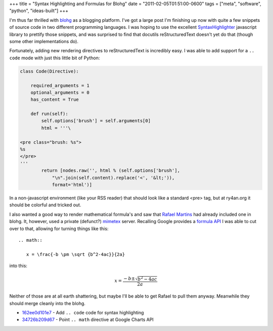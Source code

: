 +++
title = "Syntax Highlighting and Formulas for Blohg"
date = "2011-02-05T01:51:00-0600"
tags = ["meta", "software", "python", "ideas-built"]
+++


I'm thus far thrilled with blohg_ as a blogging platform.  I've got a large post
I'm finishing up now with quite a few snippets of source code in two different
programming languages.  I was hoping to use the excellent SyntaxHighlighter_
javascript library to prettify those snippets, and was surprised to find that
docutils reStructuredText doesn't yet do that (though some other implementations
do).

Fortunately, adding new rendering directives to reStructuredText is incredibly
easy.  I was able to add support for a ``.. code`` mode with just this little
bit of Python:

.. _blohg: http://hg.rafaelmartins.eng.br/blohg/
.. _SyntaxHighlighter: http://alexgorbatchev.com/SyntaxHighlighter/

.. read_more

.. code:: python

    class Code(Directive):
        
        required_arguments = 1
        optional_arguments = 0
        has_content = True

        def run(self):
            self.options['brush'] = self.arguments[0]
            html = '''\

    <pre class="brush: %s">
    %s
    </pre>
    '''
            return [nodes.raw('', html % (self.options['brush'],
                "\n".join(self.content).replace('<', '&lt;')),
                format='html')]

In a non-javascript environment (like your RSS reader) that should look like a
standard <pre> tag, but at ry4an.org it should be colorful and tricked out.

I also wanted a good way to render mathematical formula's and saw that `Rafael
Martins`_ had already included one in blohg.  It, however, used a private
(defunct?) mimetex_ server.  Recalling Google provides a `formula API`_ I was
able to cut over to that, allowing for turning things like this::

  .. math::

     x = \frac{-b \pm \sqrt {b^2-4ac}}{2a}

into this:

.. math::

  x = \frac{-b \pm \sqrt {b^2-4ac}}{2a}

Neither of those are at all earth shattering, but maybe I'll be able to get
Rafael to pull them anyway.  Meanwhile they should merge cleanly into the blohg.


- 162ee0d101e7_ - Add ``.. code`` code for syntax highlighting
- 34726b209d67_ - Point ``.. math`` directive at Google Charts API

.. _mimetex: http://www.forkosh.dreamhost.com/source_mimetex.html
.. _formula api: http://code.google.com/apis/chart/docs/gallery/formulas.html
.. _Rafael Martins: http://blog.rafaelmartins.org/
.. _162ee0d101e7: https://ry4an.org/hg/blohg/rev/162ee0d101e7
.. _34726b209d67: https://ry4an.org/hg/blohg/rev/34726b209d67

.. raw:: html

    <script type="text/javascript" src="https://ry4an.org/unblog/static/syntaxhighlighter/shCore.js"></script>
    <script type="text/javascript" src="https://ry4an.org/unblog/static/syntaxhighlighter/shBrushPython.js"></script>
    <link type="text/css" rel="stylesheet" href="https://ry4an.org/unblog/static/syntaxhighlighter/shCoreDefault.css"/>
    <script type="text/javascript">SyntaxHighlighter.defaults.toolbar=false; SyntaxHighlighter.all();</script>

.. tags: python,ideas-built,software,meta
